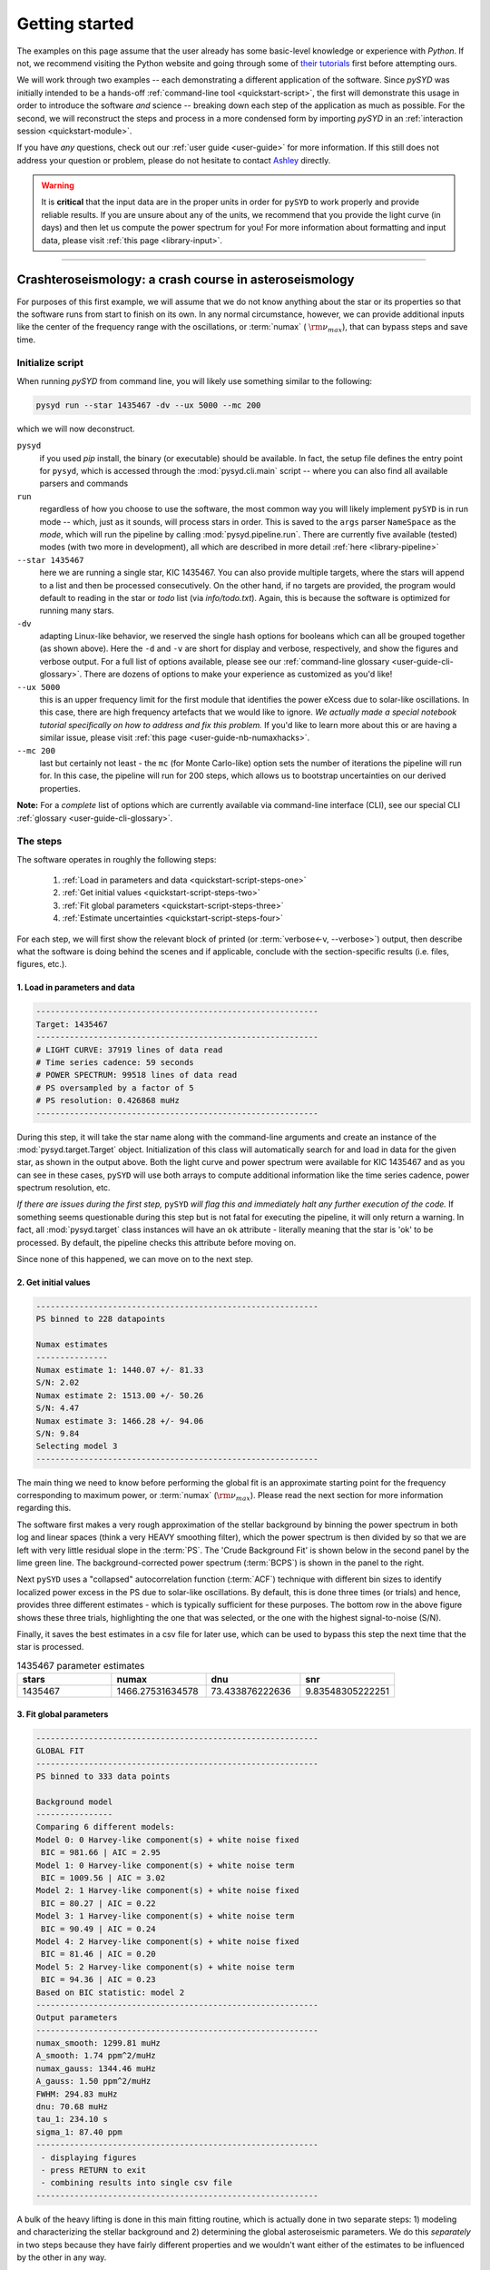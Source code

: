.. role:: underlined
   :class: underlined

*****************************
:underlined:`Getting started`
*****************************

The examples on this page assume that the user already has some basic-level knowledge or
experience with `Python`. If not, we recommend visiting the Python website and going through
some of `their tutorials <https://docs.python.org/3/tutorial/>`_ first before attempting 
ours.

We will work through two examples -- each demonstrating a different application of the software. 
Since `pySYD` was initially intended to be a hands-off :ref:`command-line tool <quickstart-script>`, 
the first will demonstrate this usage in order to introduce the software *and* science --
breaking down each step of the application as much as possible. For the second, we will 
reconstruct the steps and process in a more condensed form by importing `pySYD` in an 
:ref:`interaction session <quickstart-module>`.

If you have *any* questions, check out our :ref:`user guide <user-guide>` for more 
information. If this still does not address your question or problem, please do not hesitate
to contact `Ashley <achontos@hawaii.edu>`_ directly.

.. warning::

    It is **critical** that the input data are in the proper units in order for ``pySYD`` 
    to work properly and provide reliable results. If you are unsure about any of the units, 
    we recommend that you provide the light curve (in days) and then let us compute the power
    spectrum for you! For more information about formatting and input data, please visit
    :ref:`this page <library-input>`.


-----

.. _quickstart-crash:

Crashteroseismology: a crash course in asteroseismology
#######################################################

For purposes of this first example, we will assume that we do not know anything about the star or
its properties so that the software runs from start to finish on its own. In any normal circumstance,
however, we can provide additional inputs like the center of the frequency range with the 
oscillations, or :term:`numax` ( :math:`\rm \nu_{max}`), that can bypass steps and save time. 

.. role::  raw-html(raw)
    :format: html


.. _quickstart-script:

:underlined:`Initialize script`
*******************************

When running `pySYD` from command line, you will likely use something similar to the 
following: 

.. _quickstart-script-command:

.. code-block::

    pysyd run --star 1435467 -dv --ux 5000 --mc 200

which we will now deconstruct.

``pysyd``
   if you used `pip` install, the binary (or executable) should be available. In fact, the setup
   file defines the entry point for ``pysyd``, which is accessed through the :mod:`pysyd.cli.main` 
   script -- where you can also find all available parsers and commands

``run`` 
   regardless of how you choose to use the software, the most common way you will likely implement
   ``pySYD`` is in run mode -- which, just as it sounds, will process stars in order. This is saved
   to the ``args`` parser ``NameSpace`` as the `mode`, which will run the pipeline by calling 
   :mod:`pysyd.pipeline.run`. There are currently five available (tested) modes (with two more in development), 
   all which are described in more detail :ref:`here <library-pipeline>`

``--star 1435467``
   here we are running a single star, KIC 1435467. You can also provide multiple targets,
   where the stars will append to a list and then be processed consecutively. On the other 
   hand, if no targets are provided, the program would default to reading in the star or `todo` 
   list (via `info/todo.txt`). Again, this is because the software is optimized for 
   running many stars.

``-dv``
   adapting Linux-like behavior, we reserved the single hash options for booleans which
   can all be grouped together (as shown above). Here the ``-d`` and ``-v`` are short for display and verbose, 
   respectively, and show the figures and verbose output. For a full list of options available, please 
   see our :ref:`command-line glossary <user-guide-cli-glossary>`. There are dozens of options to make your 
   experience as customized as you'd like!

``--ux 5000``
   this is an upper frequency limit for the first module that identifies the power eXcess 
   due to solar-like oscillations. In this case, there are high frequency artefacts that we would 
   like to ignore. *We actually made a special notebook tutorial specifically on how to address
   and fix this problem.* If you'd like to learn more about this or are having a similar issue, 
   please visit :ref:`this page <user-guide-nb-numaxhacks>`.

``--mc 200``
   last but certainly not least - the ``mc`` (for Monte Carlo-like) option sets the number 
   of iterations the pipeline will run for. In this case, the pipeline will run for 200 steps, 
   which allows us to bootstrap uncertainties on our derived properties. 

**Note:** For a *complete* list of options which are currently available via command-line interface (CLI), 
see our special CLI :ref:`glossary <user-guide-cli-glossary>`.


:underlined:`The steps`
***********************

.. _quickstart-script-steps:

The software operates in roughly the following steps:

 #. :ref:`Load in parameters and data <quickstart-script-steps-one>`
 #. :ref:`Get initial values <quickstart-script-steps-two>`
 #. :ref:`Fit global parameters <quickstart-script-steps-three>`
 #. :ref:`Estimate uncertainties <quickstart-script-steps-four>`

For each step, we will first show the relevant block of printed (or :term:`verbose<-v, --verbose>`) output, then
describe what the software is doing behind the scenes and if applicable, conclude with the section-specific 
results (i.e. files, figures, etc.).

.. _quickstart-script-steps-one:

1. Load in parameters and data
++++++++++++++++++++++++++++++

.. code-block::

    -----------------------------------------------------------
    Target: 1435467
    -----------------------------------------------------------
    # LIGHT CURVE: 37919 lines of data read
    # Time series cadence: 59 seconds
    # POWER SPECTRUM: 99518 lines of data read
    # PS oversampled by a factor of 5
    # PS resolution: 0.426868 muHz
    -----------------------------------------------------------

During this step, it will take the star name along with the command-line arguments and 
create an instance of the :mod:`pysyd.target.Target` object. Initialization of this class
will automatically search for and load in data for the given star, as shown in the output above.
Both the light curve and power spectrum were available for KIC 1435467 and as you can see in 
these cases, ``pySYD`` will use both arrays to compute additional information like the time 
series cadence, power spectrum resolution, etc.

*If there are issues during the first step,* ``pySYD`` *will flag this and immediately halt 
any further execution of the code.* If something seems questionable during this step but 
is not fatal for executing the pipeline, it will only return a warning. In fact, all 
:mod:`pysyd.target` class instances will have an ``ok`` attribute - literally meaning 
that the star is 'ok' to be processed. By default, the pipeline checks this attribute 
before moving on. 

Since none of this happened, we can move on to the next step.

.. _quickstart-script-steps-two:

2. Get initial values
+++++++++++++++++++++

.. code-block::

    -----------------------------------------------------------
    PS binned to 228 datapoints
    
    Numax estimates
    ---------------
    Numax estimate 1: 1440.07 +/- 81.33
    S/N: 2.02
    Numax estimate 2: 1513.00 +/- 50.26
    S/N: 4.47
    Numax estimate 3: 1466.28 +/- 94.06
    S/N: 9.84
    Selecting model 3
    -----------------------------------------------------------

The main thing we need to know before performing the global fit is an approximate starting point 
for the frequency corresponding to maximum power, or :term:`numax` (:math:`\rm \nu_{max}`).
Please read the next section for more information regarding this.

The software first makes a very rough approximation of the stellar background by binning the 
power spectrum in both log and linear spaces (think a very HEAVY smoothing filter), which the
power spectrum is then divided by so that we are left with very little residual slope in the :term:`PS`.
The 'Crude Background Fit' is shown below in the second panel by the lime green line. The
background-corrected power spectrum (:term:`BCPS`) is shown in the panel to the right.

.. image:: _static/1435467/search_&_estimate_1.png
  :width: 680
  :alt: Parameter estimates for KIC 1435467

Next ``pySYD`` uses a "collapsed" autocorrelation function (:term:`ACF`) technique with different 
bin sizes to identify localized power excess in the PS due to solar-like oscillations. By default, 
this is done three times (or trials) and hence, provides three different estimates - which is
typically sufficient for these purposes. The bottom row in the above figure shows these three trials, 
highlighting the one that was selected, or the one with the highest signal-to-noise (S/N).

Finally, it saves the best estimates in a csv file for later use, which can be used to bypass
this step the next time that the star is processed.


.. csv-table:: 1435467 parameter estimates
   :header: "stars", "numax", "dnu", "snr"
   :widths: 20, 20, 20, 20

   1435467, 1466.27531634578, 73.433876222636, 9.83548305222251


.. _quickstart-script-steps-three:

3. Fit global parameters
++++++++++++++++++++++++

.. code-block::

    -----------------------------------------------------------
    GLOBAL FIT
    -----------------------------------------------------------
    PS binned to 333 data points
    
    Background model
    ----------------
    Comparing 6 different models:
    Model 0: 0 Harvey-like component(s) + white noise fixed
     BIC = 981.66 | AIC = 2.95
    Model 1: 0 Harvey-like component(s) + white noise term
     BIC = 1009.56 | AIC = 3.02
    Model 2: 1 Harvey-like component(s) + white noise fixed
     BIC = 80.27 | AIC = 0.22
    Model 3: 1 Harvey-like component(s) + white noise term
     BIC = 90.49 | AIC = 0.24
    Model 4: 2 Harvey-like component(s) + white noise fixed
     BIC = 81.46 | AIC = 0.20
    Model 5: 2 Harvey-like component(s) + white noise term
     BIC = 94.36 | AIC = 0.23
    Based on BIC statistic: model 2
    -----------------------------------------------------------
    Output parameters
    -----------------------------------------------------------
    numax_smooth: 1299.81 muHz
    A_smooth: 1.74 ppm^2/muHz
    numax_gauss: 1344.46 muHz
    A_gauss: 1.50 ppm^2/muHz
    FWHM: 294.83 muHz
    dnu: 70.68 muHz
    tau_1: 234.10 s
    sigma_1: 87.40 ppm
    -----------------------------------------------------------
     - displaying figures
     - press RETURN to exit
     - combining results into single csv file
    -----------------------------------------------------------


A bulk of the heavy lifting is done in this main fitting routine, which is actually done 
in two separate steps: 1) modeling and characterizing the stellar background and 2) determining 
the global asteroseismic parameters. We do this *separately* in two steps because they have 
fairly different properties and we wouldn't want either of the estimates to be influenced by 
the other in any way. 

Ultimately the stellar background has more of a "presence" in the power spectrum in that, 
dissimilar to solar-like oscillations that are observed over a small range of frequencies, the
stellar background contribution is observed over all frequencies. Therefore by attempting to 
identify where the oscillations are in the power spectrum, we can mask them out to better 
characterize the background.

We should take a sidestep to explain something important that is happening behind the scenes.
A major reason why the predecessor to `pySYD`, IDL-based `SYD`, was so successful was because
it assumed that the estimated numax and granulation timescales could be scaled with the Sun --
a fact that was not known at the time but greatly improved its ability to quickly and efficiently
process stars. This is clearly demonstrated in the 2nd and 3rd panels in the figure below, 
where the initial guesses are strikingly similar to the fitted model.

While this scaling relation ensured great starting points for the background fit, `SYD` still
required a lot fine-tuning by the user. Therefore we adapted the same approach but instead
implemented an automated background model seletion. After much trial and error, the :term:`BIC`
seems to perform better for our purposes - which is now the default metric used (but can easily
be changed, if desired).

Measuring the granulation time scales is obviously limited by the total observation baseline
of the time series but in general, we can resolve up to 3 Harvey-like components (or laws) 
at best (for now anyway). For more information about the Harvey model, please see the original 
paper [1]_ as well as its application in context .

Therefore we use all this information to guess how many we should observe and end up with

.. math::

    n_{\mathrm{models}} = 2 \cdot (n_{\mathrm{laws}}+1)

models for a given star. The fact of 2 is because we give the options to fix the white noise 
or for it to also be a free parameter. The +1 (times 2) is because we also want to consider 
the simplest model i.e. where we are not able to resolve any. From our perspective, the main 
purpose of implementing this was to try to identify null detections, since we do not expect 
to observe oscillations in every star. **However, this is a work in progress and we are still
trying various methods to identify and quantify non-detections. Therefore if you have any ideas, 
please reach out to us!** 

For this example we started with two Harvey-like components but the automated model selection
preferred a simpler one consisting of a single Harvey law. In addition, the white noise was
fixed and *not* a free parameter and hence, the final model had 3 less parameters than it started
with. For posterity, we included the output if only a single iteration had been run (which we 
recommend by default when analyzing a star for the first time). 


.. image:: _static/1435467/global_fit_1.png
  :width: 680
  :alt: Global parameters for KIC 1435467

.. note::

   For more information about what each panel is showing in any of these figures, please visit 
   :ref:`this page <library-output-figures>`.

If this was run in its default setting, with ``--mc`` = `1`, for a single iteration, the output
parameters would look like that below. **We urge folks to run new stars for a single step first 
(ALWAYS) before running it several iterations to make sure everything looks ok.**

**One final important note:** we chose to show this example since it is a perfect testament for
why we do the fitting in two steps. You can see the estimate from the first module quoted a value
close to 1500 microhertz but it still got the final value correct. Background fits and the order
of operations *does* matter.


.. csv-table:: 1435467 global parameters
   :header: "parameter", "value", "uncertainty"
   :widths: 20, 20, 20

   numax_smooth, 1299.81293631, --
   A_smooth, 1.74435577479371, --
   numax_gauss, 1344.46209203309, --
   A_gauss, 1.49520571806361, --
   FWHM, 294.828524961042, --
   dnu, 70.6845197924864, --
   tau_1, 234.096929937095, --
   sigma_1, 87.4003388623678, --


.. note::

    While observations have shown that solar-like oscillations have an approximately 
    Gaussian-like envelope, we have no reason to believe that they should behave exactly 
    like that. This is why you will see two different estimates for :term:`numax` 
    (:math:`\rm \nu_{max}`) under the output parameters. **In fact for this methodology 
    first demonstrated in Huber+2009, traditionally the smoothed numax has been used in 
    the literature and we recommend that you do the same.**


.. _quickstart-script-steps-four:

4. Estimate uncertainties
+++++++++++++++++++++++++

.. code-block::

    -----------------------------------------------------------
    GLOBAL FIT
    -----------------------------------------------------------
    PS binned to 333 data points
    
    Background model
    ----------------
    Comparing 6 different models:
    Model 0: 0 Harvey-like component(s) + white noise fixed
     BIC = 981.66 | AIC = 2.95
    Model 1: 0 Harvey-like component(s) + white noise term
     BIC = 1009.56 | AIC = 3.02
    Model 2: 1 Harvey-like component(s) + white noise fixed
     BIC = 80.27 | AIC = 0.22
    Model 3: 1 Harvey-like component(s) + white noise term
     BIC = 90.49 | AIC = 0.24
    Model 4: 2 Harvey-like component(s) + white noise fixed
     BIC = 81.46 | AIC = 0.20
    Model 5: 2 Harvey-like component(s) + white noise term
     BIC = 94.36 | AIC = 0.23
    Based on BIC statistic: model 2
    -----------------------------------------------------------
    Sampling routine:
    100%|███████████████████████████████████████| 200/200 [00:21<00:00,  9.23it/s]
    -----------------------------------------------------------
    Output parameters
    -----------------------------------------------------------
    numax_smooth: 1299.81 +/- 50.31 muHz
    A_smooth: 1.74 +/- 0.21 ppm^2/muHz
    numax_gauss: 1344.46 +/- 35.97 muHz
    A_gauss: 1.50 +/- 0.24 ppm^2/muHz
    FWHM: 294.83 +/- 68.78 muHz
    dnu: 70.69 +/- 0.72 muHz
    tau_1: 234.10 +/- 17.82 s
    sigma_1: 87.40 +/- 2.54 ppm
    -----------------------------------------------------------
     - displaying figures
     - press RETURN to exit
     - combining results into single csv file
    -----------------------------------------------------------

Notice the difference in the printed parameters this time - they now have uncertainties!

We include the progress bar in the sampling step iff the verbose output is `True` *and* ``pySYD`` is not 
executed in parallel mode. This is hard-wired since the latter would produce a nightmare mess.

.. image:: _static/1435467/samples_1.png
  :width: 680
  :alt: KIC 1435467 posteriors

^^ posteriors for KIC 1435467

.. csv-table:: 1435467 global parameters
   :header: "parameter", "value", "uncertainty"
   :widths: 20, 20, 20

   numax_smooth, 1299.81293631, 56.642346824238
   A_smooth, 1.74435577479371, 0.191605473120388
   numax_gauss, 1344.46209203309, 41.160592041828
   A_gauss, 1.49520571806361, 0.236092716197938
   FWHM, 294.828524961042, 64.57265346103
   dnu, 70.6845197924864, 0.821246814829682
   tau_1, 234.096929937095, 23.6514289023765
   sigma_1, 87.4003388623678, 2.81297225855344

* matches expected output for model 4 selection - notice how there is no white noise term
in the output. this is because the model preferred for this to be fixed

.. note::

    The sampling results can be saved by using the boolean flag ``-m`` or ``--samples``,
    which will save the posteriors of the fitted parameters for later use. 
   

-----

.. _quickstart-module:

Running your favorite star
##########################

The two primary pieces to the `pySYD` puzzle are the 1) parameters and 2) target(s). Initially
all defaults were set and saved from the command line parser but we recently extended the 
software capabilities -- which means that it is more user-friendly now! 

Analogous to the command-line arguments, we have a container class :mod:`pysyd.utils.Parameters`
that can easily be loaded in and modified to the user's needs. Initialization of a `pysyd.utils.Parameters` 
class object also automatically inherits all attributes from the :mod:`pysyd.utils.Constants` class.

There are two keyword arguments that the Parameter class object accepts -- `args` and `stars` --
both which are `None` by default. This is convenient for this case, since we do not have any 
parameter (i.e. argument) information *yet*. In fact, the :mod:`pysyd.utils.Parameters` 
class was also initialized in the first example but immediately knew it was executed as a script 
because `args` was *not* `None`.

If we are going through these steps, there's probably a decent chance that we know what star we want
to process. Therefore, we can at least provide the star name in this first step.

    >>> from pysyd import utils 
    >>> name = '1435467'
    >>> args = utils.Parameters(stars=[name])
    >>> args
    <pysyd Parameters>

As shown in the third line, we put the star list in list form **even though we are only processing 
a single star**. This is because both ``pySYD`` `run` and `parallel` modes iterate through stars, so 
we need something that is iterable. Now that we have our parameters, we need a star. Well *technically*
we already have our star but we need to load in the data by creating an instance of the 
:mod:`pysyd.target.Target`.

    >>> from pysyd.target import Target
    >>> star = Target(name, args)
    >>> star
    <Star Object 1435467>

Typically this step will flag anything that doesn't seem right in the event that data is missing or
the path is not correct *but just in case*, there is also an `ok` attribute -- which literally means 
the star is o-k to go! `Target.ok` is simply a boolean flag but let's check it for good practice:

    >>> star.ok
    True

Finally, we will use the same settings we used in the first example -- so we need to update those first
before running.

    >>> star.params['verbose'] = True
    >>> star.params['show'] = True
    >>> star.params['upper_ex'] = 5000.
    >>> star.params['mc_iter'] = 200

Ok, now that we have our desired settings and target, we can go ahead and process the star!

.. plot::
    :align: center
    :context: close-figs
    :width: 60%

    from pysyd import utils
    from pysyd import plots
    from pysyd.target import Target
    import matplotlib.pyplot as plt

    name='1435467'
    args = utils.Parameters()
    star = Target(name, args)
    star.estimate_parameters()
    plots.set_plot_params()
    plots.plot_estimates()

    >>> from pysyd import plots

-----

.. [1] `Harvey (1985) <https://ui.adsabs.harvard.edu/abs/1985ESASP.235..199H>`_
